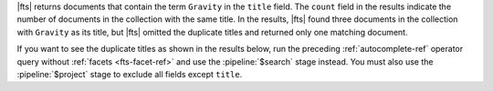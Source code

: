 |fts| returns documents that contain the term ``Gravity`` in the
``title`` field. The ``count`` field in the results indicate the number
of documents in the collection with the same title. In the results,
|fts| found three documents in the collection with ``Gravity`` as its
title, but |fts| omitted the duplicate titles and returned only one
matching document.

If you want to see the duplicate titles as shown in the results below, 
run the preceding :ref:`autocomplete-ref` operator query 
without :ref:`facets <fts-facet-ref>` and use 
the :pipeline:`$search` stage instead. You must also use the 
:pipeline:`$project` stage to exclude all fields except ``title``.
